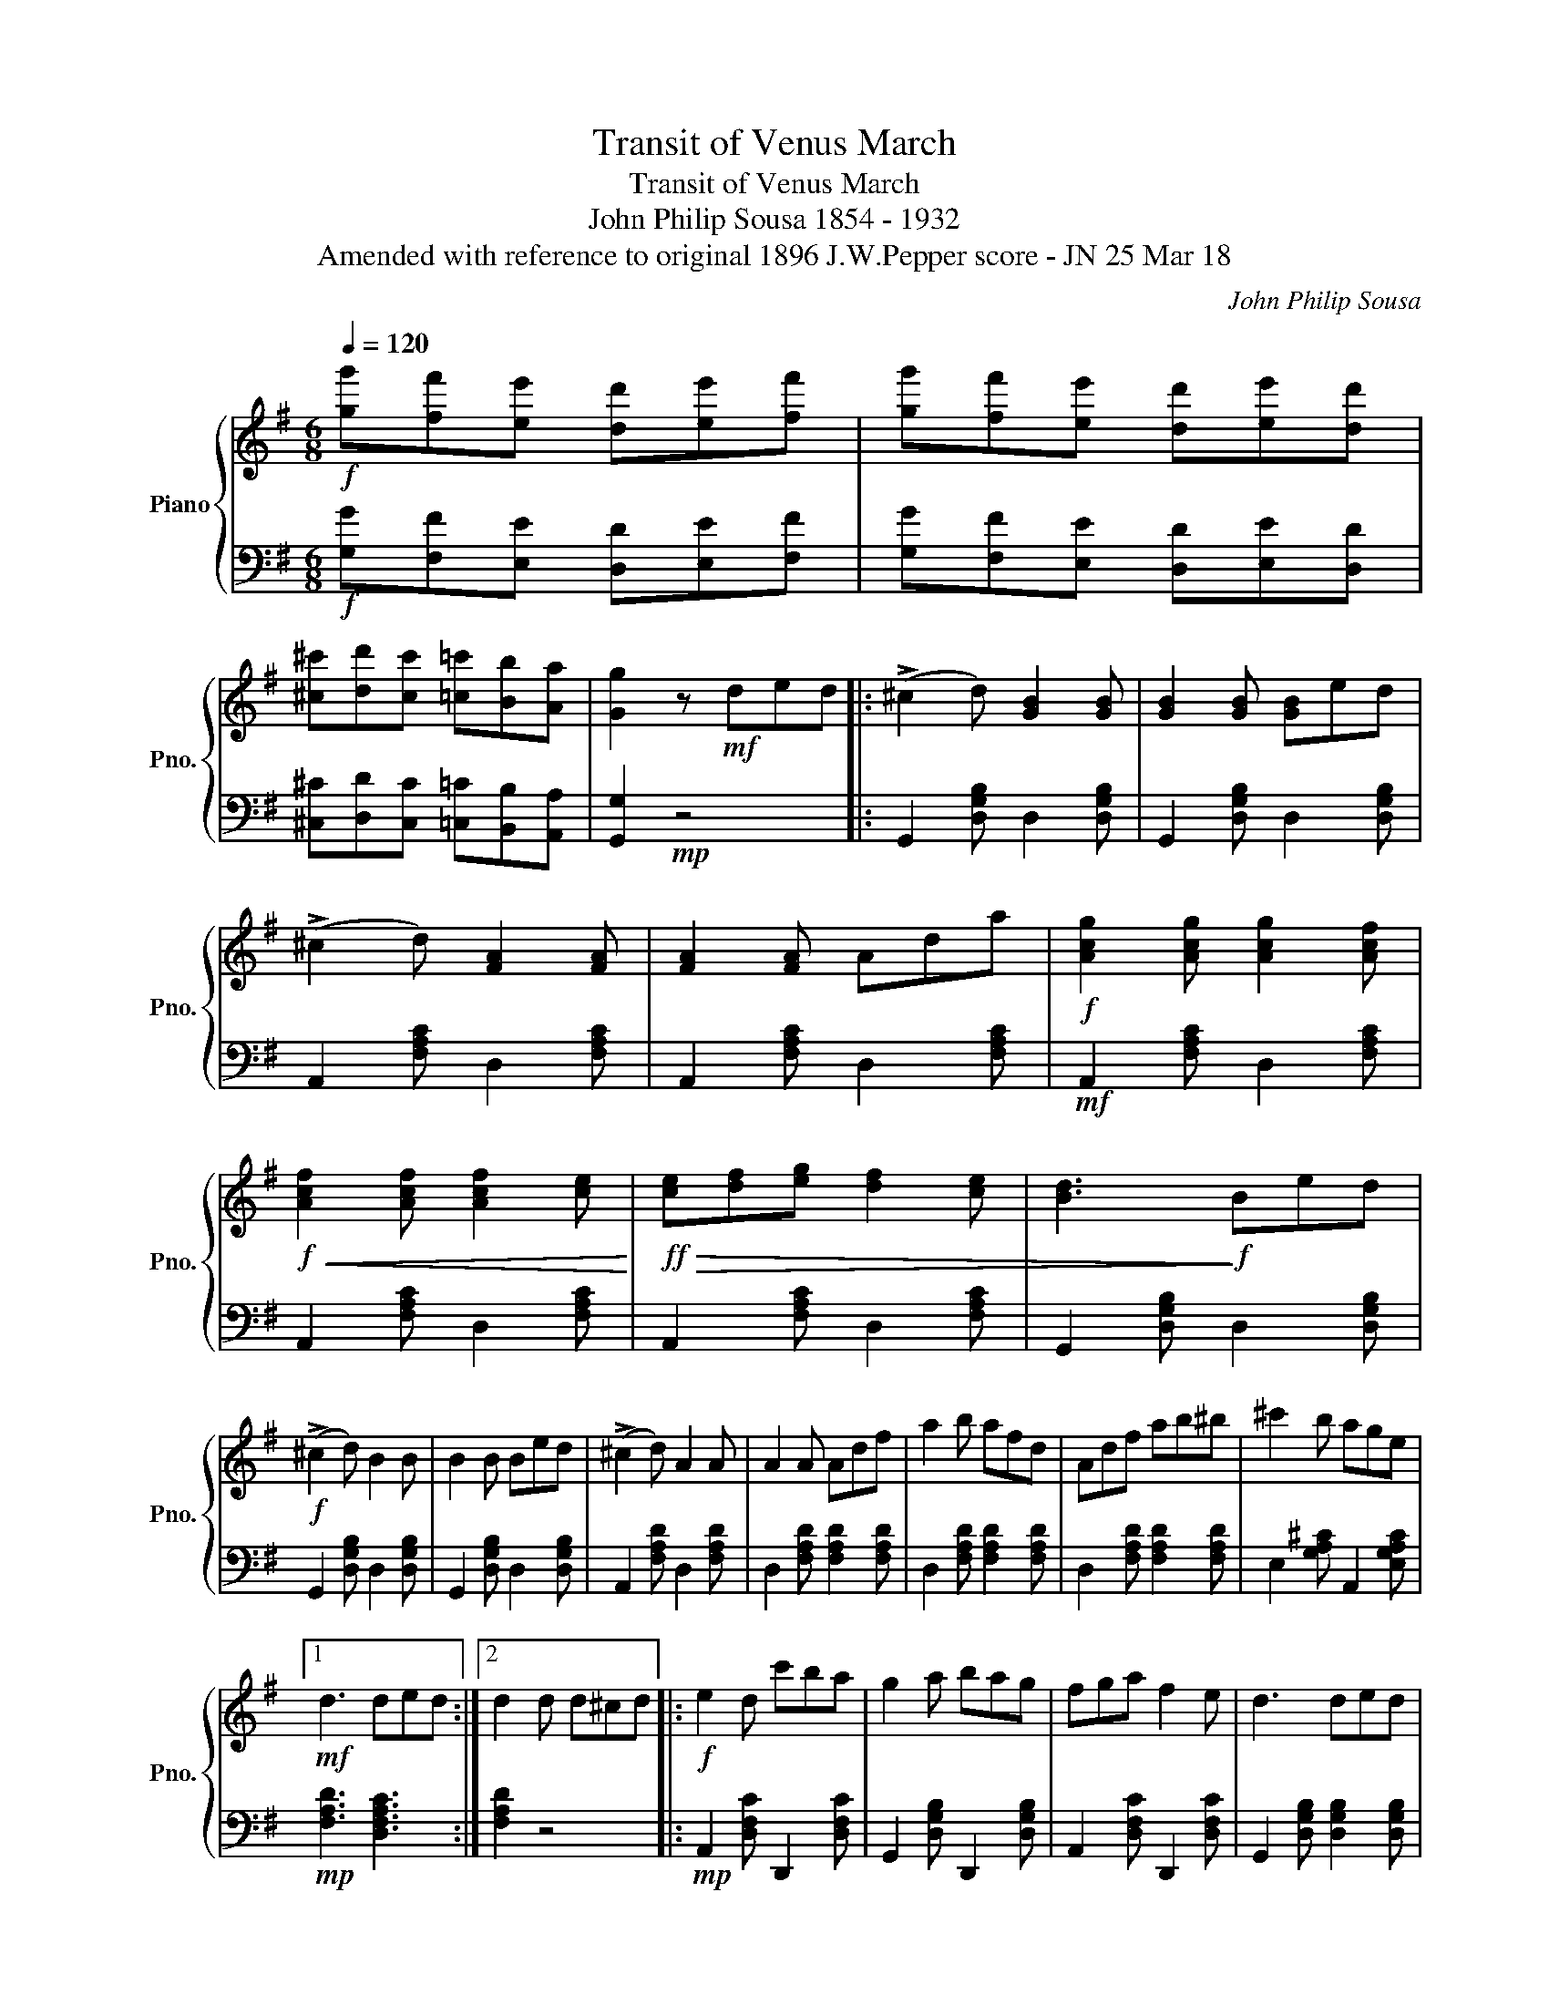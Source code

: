 X:1
T:Transit of Venus March
T:Transit of Venus March
T:John Philip Sousa 1854 - 1932 
T:Amended with reference to original 1896 J.W.Pepper score - JN 25 Mar 18
C:John Philip Sousa
%%score { 1 | 2 }
L:1/8
Q:1/4=120
M:6/8
K:G
V:1 treble nm="Piano" snm="Pno."
V:2 bass 
V:1
!f! [gg'][ff'][ee'] [dd'][ee'][ff'] | [gg'][ff'][ee'] [dd'][ee'][dd'] | %2
 [^c^c'][dd'][cc'] [=c=c'][Bb][Aa] | [Gg]2 z!mf! ded |: (!>!^c2 d) [GB]2 [GB] | [GB]2 [GB] [GB]ed | %6
 (!>!^c2 d) [FA]2 [FA] | [FA]2 [FA] Ada |!f! [Acg]2 [Acg] [Acg]2 [Acf] | %9
!f!!<(! [Acf]2 [Acf] [Acf]2 [ce]!<)! |!ff!!>(! [ce][df][eg] [df]2 [ce] | [Bd]3!>)!!f! Bed | %12
!f! (!>!^c2 d) B2 B | B2 B Bed | (!>!^c2 d) A2 A | A2 A Adf | a2 b afd | Adf ab^b | ^c'2 b age |1 %19
!mf! d3 ded :|2 d2 d d^cd |:[K:G]!f! e2 d c'ba | g2 a bag | fga f2 e | d3 ded | %25
!mp! ([Fc]2 d) ([GB]2 d) | ([Fc]2 d) ([GB]2 d) | (([Fc]2 d)) (([Acf]2 e)) | [Bd]3!f! dgb | %29
 e2 d c'ba | g2 a bag | fga f2 e | d3 ded |!mp! ([Fc]2 d) ([GB]2 d) | ([Fc]2 d) ([GB]2 d) | %35
!f! cde f2 d |1 g2 d d^cd :|2 g2 z [GBdg]2 z ||[K:C]!mf! [Ee]3 [Ee] z2 | [Ee]3 [Ee] z2 | %40
!<(! [Gg]3 [^F^f]3!<)! |!f!!>(! [!courtesy!=F!courtesy!=f]3 [Ee]3!>)! |!mf! [Fd]3 [Fd]3 | %43
 d e2- e2 d | c c'2- c'2 a | g3 [Bdg]2 f | [Ee]3 [Ee] z2 | [Ee]3 [Ee] z2 |!<(! [Gg]3 [^F^f]3!<)! | %49
!f!!>(! [!courtesy!=F!courtesy!=f]3 [Ee]3!>)! |!mf! [FAd]3 [FAd]3 | d e2- e2 d | [EGc]6- | %53
 [EGc]2 c c2 c ||[K:Db]!f! d3 d3 | d3 d3 | d3 a3 | f3 d3 | (c c'2- c'2) c' | [cc']3 [cb]3 | %60
 [dfa]6- | [dfa]3 c2 c | [fad']3 [fad']3 | [gac']3 [gac']3 | [d=gb]3 [dgb]3 | [cfa]3 [cfa]3 | %66
!f!!<(! [ce=g]3 [ceg]3 | [cfa]3 [cea]3!<)! |!ff! [=B=d=g]2 g g2 g | %69
"^Natural missing in original ?" =g2 g g2 g ||[K:C]!mf! [ee']3 [ee'] z2 | [ee']3 [ee'] z2 | %72
!<(! [gg']3 [^f^f']3!<)! |!f!!>(! [!courtesy!=f!courtesy!=f']3 [ee']3!>)! |!mf! [dd']3 [dd']3 | %75
 [dd'] [ee']2- [ee']2 [dd'] | c c'2- c'2 a | g3 [gg']2 [ff'] | [ee']3 [ee'] z2 | [ee']3 [ee'] z2 | %80
!<(! [gg']3 [^f^f']3!<)! |!f!!>(! [!courtesy!=f!courtesy!=f']3 [ee']3!>)! |!mf! [dd']3 [dd']3 | %83
 [dd'] [ee']2- [ee']2 [dd'] | [cc']6- | [cc']3 [cegc']2 !fermata!z!fine! |] %86
V:2
!f! [G,G][F,F][E,E] [D,D][E,E][F,F] | [G,G][F,F][E,E] [D,D][E,E][D,D] | %2
 [^C,^C][D,D][C,C] [=C,=C][B,,B,][A,,A,] | [G,,G,]2!mp! z4 |: G,,2 [D,G,B,] D,2 [D,G,B,] | %5
 G,,2 [D,G,B,] D,2 [D,G,B,] | A,,2 [F,A,C] D,2 [F,A,C] | A,,2 [F,A,C] D,2 [F,A,C] | %8
!mf! A,,2 [F,A,C] D,2 [F,A,C] | A,,2 [F,A,C] D,2 [F,A,C] | A,,2 [F,A,C] D,2 [F,A,C] | %11
 G,,2 [D,G,B,] D,2 [D,G,B,] | G,,2 [D,G,B,] D,2 [D,G,B,] | G,,2 [D,G,B,] D,2 [D,G,B,] | %14
 A,,2 [F,A,D] D,2 [F,A,D] | D,2 [F,A,D] [F,A,D]2 [F,A,D] | D,2 [F,A,D] [F,A,D]2 [F,A,D] | %17
 D,2 [F,A,D] [F,A,D]2 [F,A,D] | E,2 [G,A,^C] A,,2 [E,G,A,C] |1!mp! [F,A,D]3 [D,F,A,C]3 :|2 %20
 [F,A,D]2 z4 |:[K:G]!mp! A,,2 [D,F,C] D,,2 [D,F,C] | G,,2 [D,G,B,] D,,2 [D,G,B,] | %23
 A,,2 [D,F,C] D,,2 [D,F,C] | G,,2 [D,G,B,] [D,G,B,]2 [D,G,B,] | %25
!p! [D,F,A,C]2 [D,F,A,C] [D,G,B,]2 [D,G,B,] | [D,F,A,C]2 [D,F,A,C] [D,G,B,]2 [D,G,B,] | %27
 A,,2 [D,F,C] D,,2 [D,F,C] | G,,2 [D,G,B,]!mp! [D,G,B,]2 [D,G,B,] | A,,2 [D,F,C] D,,2 [D,F,C] | %30
 G,,2 [D,G,B,] [D,G,B,]2 [D,G,B,] | A,,2 [D,F,C] D,,2 [D,F,C] | %32
 [G,,G,]2 [D,G,B,] [D,G,B,]2 [D,G,B,] |!p! [D,F,A,C]2 [D,F,A,C] [D,G,B,]2 [D,G,B,] | %34
 [D,F,A,C]2 [D,F,A,C] [D,G,B,]2 [D,G,B,] |!mp! A,,2 [D,F,C] D,,2 [D,F,C] |1 [D,G,B,]2 z4 :|2 %37
 [D,G,B,]2 z [G,,G,]2 z ||[K:C]!mp! C, z [E,G,C] B,, z [E,^G,D] | %39
 A,, z [E,A,C] G,, z [!courtesy!=G,C] | G,, z [G,B,D] A,, z [A,CD] | B,, z [G,B,D] C, z [G,C] | %42
 F,2 [F,A,D] [F,A,D]2 [F,A,D] | [G,,G,]2 [G,B,F] [G,B,F]2 [G,B,F] | [G,CE]3 [^F,A,C^D]3 | %45
 [G,CE]3 [G,,G,]3 | C, z [E,G,C] B,, z [E,^G,D] | A,, z [E,A,C] G,, z [!courtesy!=G,C] | %48
 G,, z [G,B,D] A,, z [A,CD] | B,, z [G,B,D] C, z [G,C] | F,2 [F,A,D] [F,A,D]2 [F,A,D] | %51
 [G,,G,]2 [G,B,F] [G,B,F]2 [G,B,F] | [C,C]2 [A,,A,] [G,,G,]2 [E,,E,] | [C,,C,]2 z4 || %54
[K:Db]!mp! D,2 [A,DF] [A,DF]2 [A,DF] | D,2 [A,DF] [A,DF]2 [A,DF] | D,2 [A,DF] A,,2 [A,DF] | %57
 D,2 [A,DF] A,,2 [A,DF] | C,2 [A,CG] A,,2 [A,CG] | A,,2 [A,CG] [A,CG]2 [A,CG] | %60
 [D,,D,]2 [E,,E,] [F,,F,]2 [G,,G,] | [A,,A,]3 [A,CEG]3 | D,2 [A,DF] [A,DF]2 [A,DF] | %63
 E,2 [A,CG] [A,CG]2 [A,CG] | =E,2 [B,D=E] [B,DE]2 [B,DE] | F,2 [F,A,C] [F,A,C]2 [F,A,C] | %66
 [=G,,=G,]3 [G,,G,]3 | [F,,F,]3 [^F,,^F,]3 | [=G,,=G,]3 [!courtesy!=F,,!courtesy!=F,]3 | %69
 [=D,,=D,]3 [=G,,=G,]3 ||[K:C]!mp! [C,C] z [G,CE] [B,,B,] z [^G,B,D] | %71
 [A,,A,] z [E,A,C] [G,,G,] z [!courtesy!=G,CE] | [G,,G,] z [G,B,F] [A,,A,] z [CD^F] | %73
 [B,,B,] z [G,D=F] [C,C] z [G,CE] | [F,,F,]2 [F,A,D] [F,A,D]2 [F,A,D] | %75
 [G,,G,]2 [G,B,F] [G,B,F]2 [G,B,F] | [C,C]3 [^F,A,C_E]3 | [G,C=E]3 [G,B,DF]3 | %78
!mp! [C,C] z [G,CE] [B,,B,] z [^G,B,D] | [A,,A,] z [E,A,C] [G,,G,] z [!courtesy!=G,CE] | %80
 [G,,G,] z [G,B,F] [A,,A,] z [CD^F] | [B,,B,] z [G,D=F] [C,C] z [G,CE] | %82
 [F,,F,]2 [F,A,D] [F,A,D]2 [F,A,D] | [G,,G,]2 [G,B,DF] [G,B,DF]2 [G,B,DF] | %84
 [G,CE]2 [G,,G,] [A,,A,][G,,G,][E,,E,] | [C,,C,]3 [C,C]2 z |] %86


